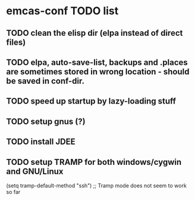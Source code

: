 * emcas-conf TODO list
** TODO clean the elisp dir (elpa instead of direct files)
** TODO elpa, auto-save-list, backups and .places are sometimes stored in wrong location - should be saved in conf-dir.
** TODO speed up startup by lazy-loading stuff
** TODO setup gnus (?)
** TODO install JDEE
** TODO setup TRAMP for both windows/cygwin and GNU/Linux
   (setq tramp-default-method "ssh") ;; Tramp mode does not seem to work so far
